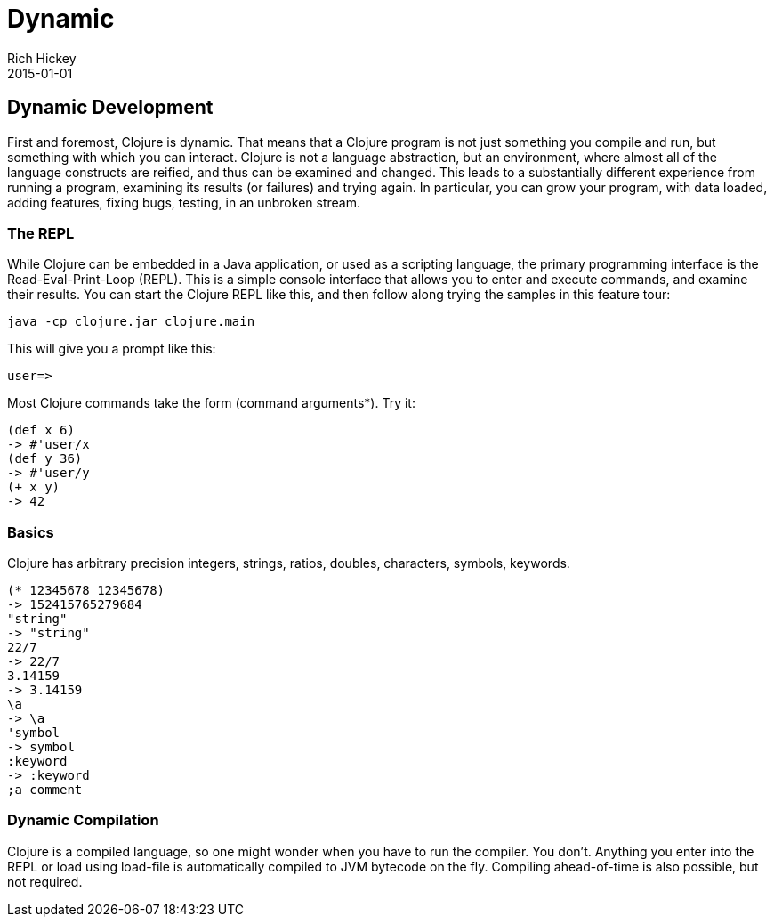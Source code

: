= Dynamic
Rich Hickey
2015-01-01
:jbake-type: page
:toc: macro

== Dynamic Development 

First and foremost, Clojure is dynamic. That means that a Clojure program is not just something you compile and run, but something with which you can interact. Clojure is not a language abstraction, but an environment, where almost all of the language constructs are reified, and thus can be examined and changed. This leads to a substantially different experience from running a program, examining its results (or failures) and trying again. In particular, you can grow your program, with data loaded, adding features, fixing bugs, testing, in an unbroken stream.

=== The REPL 
While Clojure can be embedded in a Java application, or used as a scripting language, the primary programming interface is the Read-Eval-Print-Loop (REPL). This is a simple console interface that allows you to enter and execute commands, and examine their results. You can start the Clojure REPL like this, and then follow along trying the samples in this feature tour:
[source,clojure]
----
java -cp clojure.jar clojure.main
----
This will give you a prompt like this:
[source,clojure]
----
user=>
----
Most Clojure commands take the form (command arguments*). Try it:
[source,clojure]
----
(def x 6)
-> #'user/x
(def y 36)
-> #'user/y
(+ x y)
-> 42
----
 
=== Basics 
Clojure has arbitrary precision integers, strings, ratios, doubles, characters, symbols, keywords.
[source,clojure]
----
(* 12345678 12345678)
-> 152415765279684
"string"
-> "string"
22/7
-> 22/7
3.14159
-> 3.14159
\a
-> \a
'symbol
-> symbol
:keyword
-> :keyword
;a comment
----
 
=== Dynamic Compilation 
Clojure is a compiled language, so one might wonder when you have to run the compiler. You don't. Anything you enter into the REPL or load using load-file is automatically compiled to JVM bytecode on the fly. Compiling ahead-of-time is also possible, but not required.